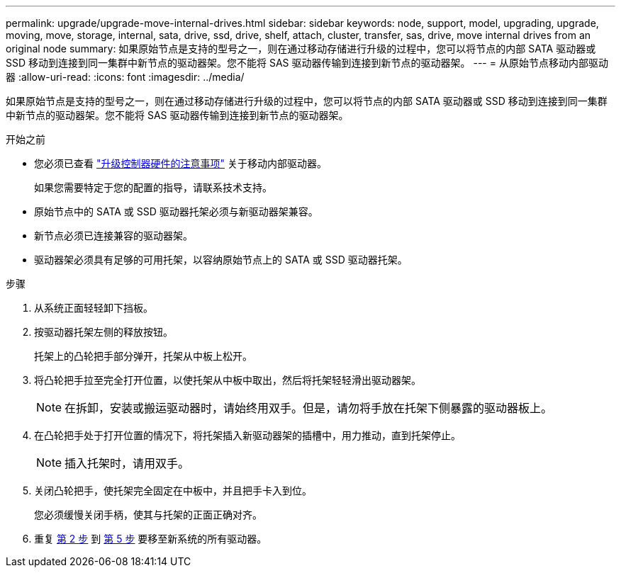 ---
permalink: upgrade/upgrade-move-internal-drives.html 
sidebar: sidebar 
keywords: node, support, model, upgrading, upgrade, moving, move, storage, internal, sata, drive, ssd, drive, shelf, attach, cluster, transfer, sas, drive, move internal drives from an original node 
summary: 如果原始节点是支持的型号之一，则在通过移动存储进行升级的过程中，您可以将节点的内部 SATA 驱动器或 SSD 移动到连接到同一集群中新节点的驱动器架。您不能将 SAS 驱动器传输到连接到新节点的驱动器架。 
---
= 从原始节点移动内部驱动器
:allow-uri-read: 
:icons: font
:imagesdir: ../media/


[role="lead"]
如果原始节点是支持的型号之一，则在通过移动存储进行升级的过程中，您可以将节点的内部 SATA 驱动器或 SSD 移动到连接到同一集群中新节点的驱动器架。您不能将 SAS 驱动器传输到连接到新节点的驱动器架。

.开始之前
* 您必须已查看 link:upgrade-considerations.html["升级控制器硬件的注意事项"] 关于移动内部驱动器。
+
如果您需要特定于您的配置的指导，请联系技术支持。

* 原始节点中的 SATA 或 SSD 驱动器托架必须与新驱动器架兼容。
* 新节点必须已连接兼容的驱动器架。
* 驱动器架必须具有足够的可用托架，以容纳原始节点上的 SATA 或 SSD 驱动器托架。


.步骤
. 从系统正面轻轻卸下挡板。
. [[move_int_drive_2]] 按驱动器托架左侧的释放按钮。
+
托架上的凸轮把手部分弹开，托架从中板上松开。

. 将凸轮把手拉至完全打开位置，以使托架从中板中取出，然后将托架轻轻滑出驱动器架。
+

NOTE: 在拆卸，安装或搬运驱动器时，请始终用双手。但是，请勿将手放在托架下侧暴露的驱动器板上。

. 在凸轮把手处于打开位置的情况下，将托架插入新驱动器架的插槽中，用力推动，直到托架停止。
+

NOTE: 插入托架时，请用双手。

. [[move_int_drive_5]] 关闭凸轮把手，使托架完全固定在中板中，并且把手卡入到位。
+
您必须缓慢关闭手柄，使其与托架的正面正确对齐。

. 重复 <<move_int_drive_2,第 2 步>> 到 <<move_int_drive_5,第 5 步>> 要移至新系统的所有驱动器。


